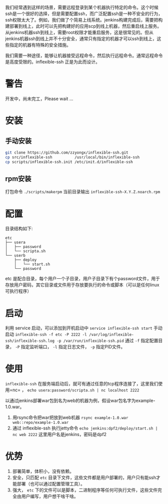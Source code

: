 我们经常遇到这样的场景，需要远程登录到某个机器执行特定的命令。这个时候ssh是一个很好的选择，但是需要配置ssh，而广泛配置ssh是一种不安全的行为，ssh权限太大了。例如，我们做了个简易上线系统。jenkins构建完成后，需要把构建部署到线上，此时可以先把构建好的应用scp到线上机器，然后重启线上服务。从jenkins机器ssh到线上，需要root权限才能重启服务，这是很常见的。但从jenkins机器ssh到线上并不十分安全，通常只有指定的机器才可以ssh到线上，这些指定的机器有特殊的安全措施。

我们需要一种途径，能够让机器接受远程命令，然后执行远程命令。通常远程命令是高度受限的。inflexible-ssh 正是为此而设计。


* 警告
开发中，尚未完工，Please wait ...

* 安装
** 手动安装
#+BEGIN_SRC bash
git clone https://github.com/zzyongx/inflexible-ssh.git
cp src/inflexible-ssh          /usr/local/bin/inflexible-ssh
cp scripts/inflexible-ssh.init /etc/init.d/inflexible-ssh
#+END_SRC

** rpm安装
打包命令 =./scripts/makerpm=  当前目录输出 =inflexible-ssh-X.Y.Z.noarch.rpm=

* 配置
目录结构如下:
#+BEGIN_EXAMPLE
etc
├── usera
│   ├── password
│   └── scripta.sh
└── userb
    ├── deploy
    │   └── start.sh
    └── password
#+END_EXAMPLE
etc 是配合目录，每个用户一个子目录，用户子目录下有个password文件，用于存放用户密码，其它目录或文件用于存放要执行的命令或脚本（可以是任何linux可执行程序）

* 启动
利用 service 启动，可以添加到开机启动中 =service inflexible-ssh start=
手动启动 ~inflexible-ssh -f etc -P 2222 -l /var/log/inflexible-ssh/inflexible-ssh.log -p /var/run/inflexible-ssh.pid~ 通过 =-f= 指定配置目录， =-P= 指定监听端口， =-l= 指定日志文件， =-p= 指定PID文件。

* 使用
=inflexible-ssh= 在服务端启动后，就可有通过任意的tcp程序连接了，这里我们使用=nc= ， =echo usera:password/scripta.sh | nc localhost 2222=

以通过jenkins部署war包到名为web的机器为例，假设war包名字为example-1.0.war。
1. 用rsync命令把war把放到web机器 =rsync example-1.0.war web::repo/example-1.0.war=
2. 通过 inflexible-ssh 执行jetty命令 =echo jenkins:dpf2/deploy/start.sh | nc web 2222= 这里用户名是jenkins，密码是dpf2

* 优势
1. 部署简单，体积小，没有依赖。
2. 安全，只匹配 =etc= 目录下文件，这些文件都是用户部署的，用户只有能ssh才能部署（也可以通过配置管理工具）。
3. 强大， =etc= 下的文件可以是脚本，二进制程序等任何可执行文件，这些文件完全由用户编写，用户想干啥干啥。
